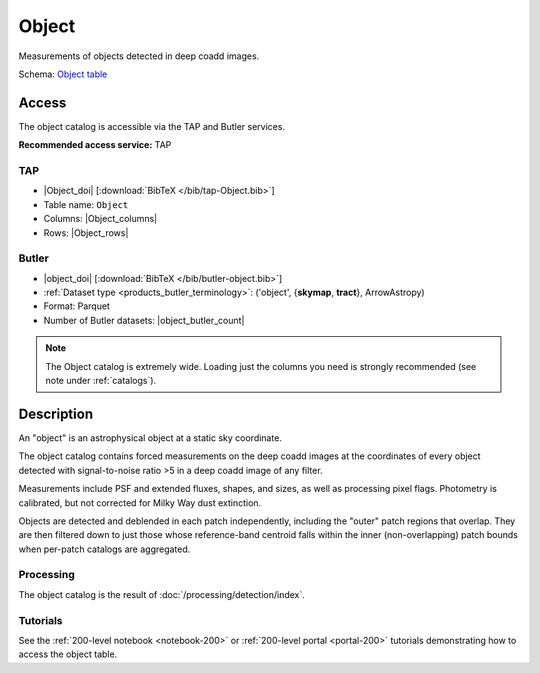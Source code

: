 .. _catalogs-object:

######
Object
######

Measurements of objects detected in deep coadd images.

Schema: `Object table <https://sdm-schemas.lsst.io/dp1.html#Object>`_

Access
======

The object catalog is accessible via the TAP and Butler services.

**Recommended access service:** TAP

TAP
---

* |Object_doi| [:download:`BibTeX </bib/tap-Object.bib>`]
* Table name: ``Object``
* Columns: |Object_columns|
* Rows: |Object_rows|

Butler
------

* |object_doi| [:download:`BibTeX </bib/butler-object.bib>`]
* :ref:`Dataset type <products_butler_terminology>`\ : ('object', {**skymap**, **tract**}, ArrowAstropy)
* Format: Parquet
* Number of Butler datasets: |object_butler_count|

.. note::

    The Object catalog is extremely wide.
    Loading just the columns you need is strongly recommended (see note under :ref:`catalogs`).

Description
===========

An "object" is an astrophysical object at a static sky coordinate.

The object catalog contains forced measurements on the deep coadd images
at the coordinates of every object detected with signal-to-noise ratio >5
in a deep coadd image of any filter.

Measurements include PSF and extended fluxes, shapes, and sizes,
as well as processing pixel flags.
Photometry is calibrated, but not corrected for Milky Way dust extinction.

Objects are detected and deblended in each patch independently, including the "outer" patch regions that overlap.
They are then filtered down to just those whose reference-band centroid falls within the inner (non-overlapping) patch bounds when per-patch catalogs are aggregated.

Processing
----------

The object catalog is the result of :doc:`/processing/detection/index`.

Tutorials
---------

See the :ref:`200-level notebook <notebook-200>` or :ref:`200-level portal <portal-200>`
tutorials demonstrating how to access the object table.
